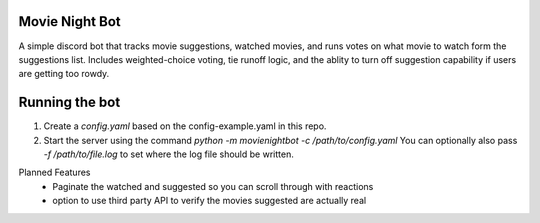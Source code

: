 Movie Night Bot
---------------
A simple discord bot that tracks movie suggestions, watched movies, and runs votes on what movie to watch form the suggestions list.
Includes weighted-choice voting, tie runoff logic, and the ablity to turn off suggestion capability if users are getting too rowdy.

Running the bot
---------------
1) Create a `config.yaml` based on the config-example.yaml in this repo.
2) Start the server using the command `python -m movienightbot -c /path/to/config.yaml`  You can optionally also pass `-f /path/to/file.log` to set where the log file should be written.

Planned Features
 * Paginate the watched and suggested so you can scroll through with reactions
 * option to use third party API to verify the movies suggested are actually real